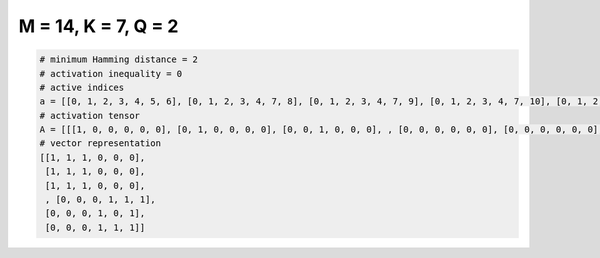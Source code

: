 
====================
M = 14, K = 7, Q = 2
====================

.. code-block:: python

    # minimum Hamming distance = 2
    # activation inequality = 0
    # active indices
    a = [[0, 1, 2, 3, 4, 5, 6], [0, 1, 2, 3, 4, 7, 8], [0, 1, 2, 3, 4, 7, 9], [0, 1, 2, 3, 4, 7, 10], [0, 1, 2, 3, 4, 7, 11], [0, 1, 2, 3, 4, 7, 12], [0, 1, 2, 3, 4, 7, 13], [0, 1, 2, 3, 4, 8, 10], [0, 1, 2, 3, 4, 8, 11], [0, 1, 2, 3, 4, 8, 13], [0, 1, 2, 3, 4, 9, 10], [0, 1, 2, 3, 4, 9, 11], [0, 1, 2, 3, 4, 9, 12], [0, 1, 2, 3, 4, 10, 11], [0, 1, 2, 3, 4, 10, 13], [0, 1, 2, 3, 5, 6, 8], [0, 1, 2, 3, 5, 6, 9], [0, 1, 2, 3, 5, 6, 10], [0, 1, 2, 3, 5, 6, 11], [0, 1, 2, 3, 5, 7, 10], [0, 1, 2, 3, 5, 9, 12], [0, 1, 2, 3, 5, 12, 13], [0, 1, 2, 3, 6, 7, 13], [0, 1, 2, 3, 6, 8, 9], [0, 1, 2, 3, 6, 8, 11], [0, 1, 2, 3, 6, 11, 13], [0, 1, 2, 3, 7, 8, 9], [0, 1, 2, 3, 7, 8, 10], [0, 1, 2, 3, 7, 8, 11], [0, 1, 2, 3, 7, 8, 12], [0, 1, 2, 3, 7, 8, 13], [0, 1, 2, 3, 7, 9, 10], [0, 1, 2, 3, 7, 9, 11], [0, 1, 2, 3, 7, 10, 11], [0, 1, 2, 3, 7, 10, 12], [0, 1, 2, 3, 7, 10, 13], [0, 1, 2, 3, 7, 11, 12], [0, 1, 2, 3, 7, 11, 13], [0, 1, 2, 3, 8, 9, 10], [0, 1, 2, 3, 8, 9, 12], [0, 1, 2, 3, 8, 10, 11], [0, 1, 2, 3, 8, 10, 12], [0, 1, 2, 3, 8, 10, 13], [0, 1, 2, 3, 9, 11, 12], [0, 1, 2, 4, 7, 8, 10], [0, 1, 2, 5, 6, 8, 13], [0, 1, 2, 5, 6, 9, 11], [0, 1, 2, 5, 9, 10, 13], [0, 1, 2, 6, 7, 8, 9], [0, 1, 2, 6, 8, 9, 10], [0, 1, 2, 6, 8, 9, 12], [0, 1, 2, 6, 9, 10, 12], [0, 1, 3, 4, 5, 6, 9], [0, 1, 3, 5, 7, 8, 10], [0, 1, 3, 5, 7, 11, 12], [0, 1, 3, 7, 9, 10, 11], [0, 1, 3, 7, 9, 10, 12], [0, 1, 3, 8, 9, 11, 12], [0, 1, 4, 5, 6, 7, 13], [0, 1, 4, 5, 6, 9, 12], [0, 1, 4, 6, 8, 10, 13], [0, 1, 4, 6, 9, 11, 12], [0, 1, 4, 6, 11, 12, 13], [0, 1, 5, 6, 8, 10, 12], [0, 1, 5, 8, 9, 11, 13], [0, 1, 6, 7, 9, 12, 13], [0, 2, 3, 4, 5, 6, 13], [0, 2, 3, 4, 5, 11, 13], [0, 2, 3, 5, 8, 9, 13], [0, 2, 3, 5, 9, 11, 13], [0, 2, 3, 9, 10, 11, 13], [0, 2, 4, 5, 6, 7, 13], [0, 2, 4, 7, 10, 12, 13], [0, 2, 4, 8, 9, 10, 12], [0, 2, 4, 9, 10, 11, 12], [0, 2, 5, 6, 10, 11, 12], [0, 2, 5, 7, 8, 9, 12], [0, 2, 6, 7, 8, 10, 11], [0, 2, 6, 7, 10, 11, 12], [0, 2, 6, 9, 11, 12, 13], [0, 2, 8, 9, 10, 11, 12], [0, 3, 4, 5, 6, 7, 10], [0, 3, 4, 6, 7, 8, 9], [0, 3, 4, 6, 7, 8, 10], [0, 3, 4, 6, 8, 10, 13], [0, 3, 4, 8, 9, 12, 13], [0, 3, 5, 6, 7, 9, 10], [0, 3, 5, 6, 7, 10, 12], [0, 3, 5, 6, 9, 10, 11], [0, 3, 5, 7, 9, 10, 12], [0, 3, 6, 7, 8, 9, 11], [0, 3, 6, 7, 10, 11, 12], [0, 3, 7, 9, 11, 12, 13], [0, 4, 5, 8, 9, 10, 13], [0, 4, 5, 9, 10, 12, 13], [0, 4, 6, 7, 8, 10, 11], [0, 4, 6, 7, 9, 10, 11], [0, 5, 6, 7, 8, 9, 11], [0, 5, 6, 7, 8, 9, 12], [0, 5, 6, 7, 8, 10, 12], [0, 5, 6, 7, 9, 10, 12], [0, 5, 6, 7, 9, 10, 13], [0, 5, 6, 7, 9, 11, 12], [0, 5, 6, 7, 9, 11, 13], [0, 5, 6, 7, 9, 12, 13], [0, 5, 6, 7, 10, 11, 12], [0, 5, 6, 7, 10, 11, 13], [0, 5, 6, 7, 10, 12, 13], [0, 5, 6, 7, 11, 12, 13], [0, 5, 6, 8, 9, 10, 11], [0, 5, 6, 8, 9, 10, 12], [0, 5, 6, 8, 9, 10, 13], [0, 5, 6, 8, 9, 11, 13], [0, 5, 6, 8, 9, 12, 13], [0, 5, 6, 8, 10, 11, 12], [0, 5, 6, 8, 10, 11, 13], [0, 5, 6, 8, 11, 12, 13], [0, 5, 6, 9, 10, 11, 12], [0, 5, 6, 9, 10, 12, 13], [0, 5, 6, 9, 11, 12, 13], [0, 5, 6, 10, 11, 12, 13], [0, 5, 7, 8, 9, 10, 12], [0, 5, 7, 9, 10, 12, 13], [0, 5, 8, 9, 10, 12, 13], [0, 6, 7, 8, 10, 12, 13], [0, 6, 7, 8, 11, 12, 13], [0, 6, 7, 9, 10, 11, 12], [0, 7, 8, 9, 11, 12, 13], [1, 2, 3, 4, 6, 9, 13], [1, 2, 3, 4, 7, 10, 13], [1, 2, 3, 5, 8, 11, 12], [1, 2, 3, 6, 9, 12, 13], [1, 2, 3, 7, 8, 9, 13], [1, 2, 3, 7, 8, 11, 13], [1, 2, 3, 8, 9, 10, 13], [1, 2, 3, 8, 9, 12, 13], [1, 2, 4, 5, 6, 8, 12], [1, 2, 4, 5, 6, 11, 12], [1, 2, 4, 5, 6, 12, 13], [1, 2, 4, 6, 7, 8, 12], [1, 2, 4, 6, 7, 11, 13], [1, 2, 4, 6, 8, 10, 12], [1, 2, 4, 6, 8, 12, 13], [1, 2, 4, 7, 10, 12, 13], [1, 2, 4, 8, 9, 10, 12], [1, 2, 5, 7, 10, 11, 13], [1, 2, 6, 7, 8, 11, 13], [1, 2, 6, 7, 10, 11, 12], [1, 2, 6, 8, 10, 12, 13], [1, 3, 4, 5, 6, 7, 9], [1, 3, 4, 5, 6, 7, 10], [1, 3, 4, 5, 7, 8, 11], [1, 3, 4, 5, 9, 12, 13], [1, 3, 4, 6, 7, 8, 9], [1, 3, 4, 6, 7, 10, 12], [1, 3, 4, 6, 7, 12, 13], [1, 3, 4, 6, 10, 12, 13], [1, 3, 4, 7, 8, 10, 12], [1, 3, 4, 7, 8, 10, 13], [1, 3, 4, 7, 10, 11, 12], [1, 3, 5, 7, 9, 10, 11], [1, 3, 5, 9, 10, 11, 13], [1, 3, 8, 9, 10, 11, 13], [1, 4, 5, 6, 8, 12, 13], [1, 4, 5, 8, 10, 11, 12], [1, 4, 5, 9, 10, 12, 13], [1, 4, 6, 7, 9, 10, 13], [1, 4, 6, 7, 9, 12, 13], [1, 4, 6, 7, 10, 11, 13], [1, 4, 6, 8, 10, 12, 13], [1, 4, 6, 8, 11, 12, 13], [1, 4, 6, 9, 10, 12, 13], [1, 4, 6, 9, 11, 12, 13], [1, 4, 6, 10, 11, 12, 13], [1, 4, 7, 8, 9, 10, 13], [1, 4, 7, 8, 9, 12, 13], [1, 4, 7, 8, 10, 11, 13], [1, 5, 6, 7, 11, 12, 13], [1, 5, 6, 8, 9, 12, 13], [1, 5, 6, 9, 10, 12, 13], [1, 5, 6, 10, 11, 12, 13], [1, 5, 7, 8, 9, 11, 13], [1, 5, 7, 8, 11, 12, 13], [1, 5, 8, 9, 10, 11, 13], [1, 6, 7, 8, 9, 10, 11], [1, 6, 7, 8, 11, 12, 13], [1, 6, 7, 10, 11, 12, 13], [1, 6, 8, 9, 11, 12, 13], [1, 7, 8, 9, 10, 11, 13], [1, 7, 8, 10, 11, 12, 13], [2, 3, 4, 5, 6, 7, 11], [2, 3, 4, 5, 6, 8, 11], [2, 3, 4, 5, 6, 9, 11], [2, 3, 4, 5, 6, 10, 11], [2, 3, 4, 5, 7, 10, 11], [2, 3, 4, 5, 8, 10, 13], [2, 3, 4, 5, 8, 11, 12], [2, 3, 4, 5, 8, 11, 13], [2, 3, 4, 5, 9, 11, 13], [2, 3, 4, 6, 7, 8, 13], [2, 3, 4, 6, 7, 10, 11], [2, 3, 4, 7, 11, 12, 13], [2, 3, 5, 7, 8, 11, 13], [2, 3, 6, 10, 11, 12, 13], [2, 3, 7, 9, 11, 12, 13], [2, 4, 5, 6, 7, 10, 13], [2, 4, 5, 6, 8, 10, 13], [2, 4, 5, 6, 8, 11, 13], [2, 4, 5, 6, 9, 11, 13], [2, 4, 5, 7, 8, 9, 10], [2, 4, 5, 7, 8, 9, 11], [2, 4, 5, 7, 8, 10, 11], [2, 4, 5, 7, 8, 10, 12], [2, 4, 5, 7, 8, 11, 12], [2, 4, 5, 7, 8, 11, 13], [2, 4, 5, 7, 9, 10, 12], [2, 4, 5, 7, 9, 10, 13], [2, 4, 5, 7, 10, 11, 12], [2, 4, 5, 8, 9, 10, 11], [2, 4, 5, 8, 9, 11, 13], [2, 4, 5, 8, 9, 12, 13], [2, 4, 5, 9, 11, 12, 13], [2, 4, 6, 8, 9, 10, 11], [2, 4, 6, 8, 9, 10, 12], [2, 4, 6, 8, 9, 11, 13], [2, 4, 6, 9, 10, 11, 13], [2, 4, 7, 8, 9, 10, 13], [2, 4, 7, 8, 9, 11, 12], [2, 5, 6, 8, 9, 12, 13], [2, 5, 7, 8, 9, 10, 12], [3, 4, 5, 6, 7, 9, 10], [3, 4, 5, 6, 8, 9, 11], [3, 4, 5, 6, 8, 10, 12], [3, 4, 5, 6, 8, 11, 12], [3, 4, 5, 7, 9, 11, 12], [3, 4, 5, 7, 9, 11, 13], [3, 4, 5, 7, 9, 12, 13], [3, 4, 5, 7, 10, 11, 12], [3, 4, 5, 8, 9, 10, 12], [3, 4, 5, 8, 9, 12, 13], [3, 4, 5, 8, 10, 11, 12], [3, 4, 5, 8, 10, 11, 13], [3, 4, 5, 8, 11, 12, 13], [3, 4, 5, 9, 10, 11, 12], [3, 4, 5, 9, 10, 12, 13], [3, 4, 5, 9, 11, 12, 13], [3, 4, 6, 7, 9, 11, 12], [3, 4, 6, 9, 10, 11, 13], [3, 4, 7, 8, 9, 11, 12], [3, 4, 7, 8, 9, 12, 13], [3, 5, 6, 7, 8, 11, 12], [3, 5, 7, 8, 10, 11, 12], [3, 6, 7, 8, 9, 11, 13], [3, 6, 7, 8, 11, 12, 13], [5, 6, 8, 9, 10, 11, 13], [7, 8, 9, 10, 11, 12, 13]]
    # activation tensor
    A = [[[1, 0, 0, 0, 0, 0], [0, 1, 0, 0, 0, 0], [0, 0, 1, 0, 0, 0], , [0, 0, 0, 0, 0, 0], [0, 0, 0, 0, 0, 0], [0, 0, 0, 0, 0, 0]], [[1, 0, 0, 0, 0, 0], [0, 1, 0, 0, 0, 0], [0, 0, 1, 0, 0, 0], , [0, 0, 0, 0, 0, 0], [0, 0, 0, 0, 0, 0], [0, 0, 0, 0, 0, 0]], [[1, 0, 0, 0, 0, 0], [0, 1, 0, 0, 0, 0], [0, 0, 1, 0, 0, 0], , [0, 0, 0, 0, 0, 0], [0, 0, 0, 0, 0, 0], [0, 0, 0, 0, 0, 0]], , [[0, 0, 0, 0, 0, 0], [0, 0, 0, 0, 0, 0], [0, 0, 0, 0, 0, 0], , [0, 0, 0, 1, 0, 0], [0, 0, 0, 0, 1, 0], [0, 0, 0, 0, 0, 1]], [[0, 0, 0, 0, 0, 0], [0, 0, 0, 0, 0, 0], [0, 0, 0, 0, 0, 0], , [0, 0, 0, 0, 1, 0], [0, 0, 0, 0, 0, 0], [0, 0, 0, 0, 0, 1]], [[0, 0, 0, 0, 0, 0], [0, 0, 0, 0, 0, 0], [0, 0, 0, 0, 0, 0], , [0, 0, 0, 1, 0, 0], [0, 0, 0, 0, 1, 0], [0, 0, 0, 0, 0, 1]]]
    # vector representation
    [[1, 1, 1, 0, 0, 0],
     [1, 1, 1, 0, 0, 0],
     [1, 1, 1, 0, 0, 0],
     , [0, 0, 0, 1, 1, 1],
     [0, 0, 0, 1, 0, 1],
     [0, 0, 0, 1, 1, 1]]

